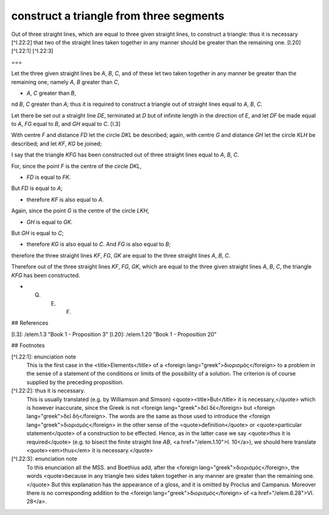 construct a triangle from three segments
========================================

.. index:: construction, triangles

.. image:: elem.1.prop.22.png
   :align: right
   :width: 300px

Out of three straight lines, which are equal to three given straight lines, to construct a triangle: thus it is necessary [^I.22:2] that two of the straight lines taken together in any manner should be greater than the remaining one. [I.20] [^I.22:1] [^I.22:3]

===

Let the three given straight lines be `A`, `B`, `C`, and of these let two taken together in any manner be greater than the remaining one, namely `A`, `B` greater than `C`,

- `A`, `C` greater than `B`,

nd `B`, `C` greater than `A`; thus it is required to construct a triangle out of straight lines equal to `A`, `B`, `C`.


Let there be set out a straight line `DE`, terminated at `D` but of infinite length in the direction of `E`, and let `DF` be made equal to `A`, `FG` equal to `B`, and `GH` equal to `C`. [I.3]

With centre `F` and distance `FD` let the circle `DKL` be described; again, with centre `G` and distance `GH` let the circle `KLH` be described; and let `KF`, `KG` be joined;

I say that the triangle `KFG` has been constructed out of three straight lines equal to `A`, `B`, `C`.

For, since the point `F` is the centre of the circle `DKL`,

- `FD` is equal to `FK`.

But `FD` is equal to `A`;

- therefore `KF` is also equal to `A`.

Again, since the point `G` is the centre of the circle `LKH`,

- `GH` is equal to `GK`.

But `GH` is equal to `C`;

- therefore `KG` is also equal to `C`. And `FG` is also equal to `B`;

therefore the three straight lines `KF`, `FG`, `GK` are equal to the three straight lines `A`, `B`, `C`.

Therefore out of the three straight lines `KF`, `FG`, `GK`, which are equal to the three given straight lines `A`, `B`, `C`, the triangle `KFG` has been constructed.

- Q. E. F.

## References

[I.3]: /elem.1.3 "Book 1 - Proposition 3"
[I.20]: /elem.1.20 "Book 1 - Proposition 20"

## Footnotes

[^I.22:1]: enunciation note
    This is the first case in the <title>Elements</title> of a <foreign lang="greek">διορισμός</foreign> to a problem in the sense of a statement of the conditions or limits of the possibility of a solution. The criterion is of course supplied by the preceding proposition.

[^I.22:2]: thus it is necessary.
    This is usually translated (e.g. by Williamson and Simson) <quote><title>But</title> it is necessary,</quote> which is however inaccurate, since the Greek is not <foreign lang="greek">δεῖ δέ</foreign> but <foreign lang="greek">δεῖ δή</foreign>. The words are the same as those used to introduce the <foreign lang="greek">διορισμός</foreign> in the other sense of the <quote>definition</quote> or <quote>particular statement</quote> of a construction to be effected. Hence, as in the latter case we say <quote>thus it is required</quote> (e.g. to bisect the finite straight line `AB`, <a href="/elem.1.10">I. 10</a>), we should here translate <quote><em>thus</em> it is necessary.</quote>

[^I.22:3]: enunciation note
    To this enunciation all the MSS. and Boethius add, after the <foreign lang="greek">διορισμός</foreign>, the words <quote>because in any triangle two sides taken together in any manner are greater than the remaining one.</quote>
    But this explanation has the appearance of a gloss, and it is omitted by Proclus and Campanus. Moreover there is no corresponding addition to the <foreign lang="greek">διορισμός</foreign> of <a href="/elem.6.28">VI. 28</a>.